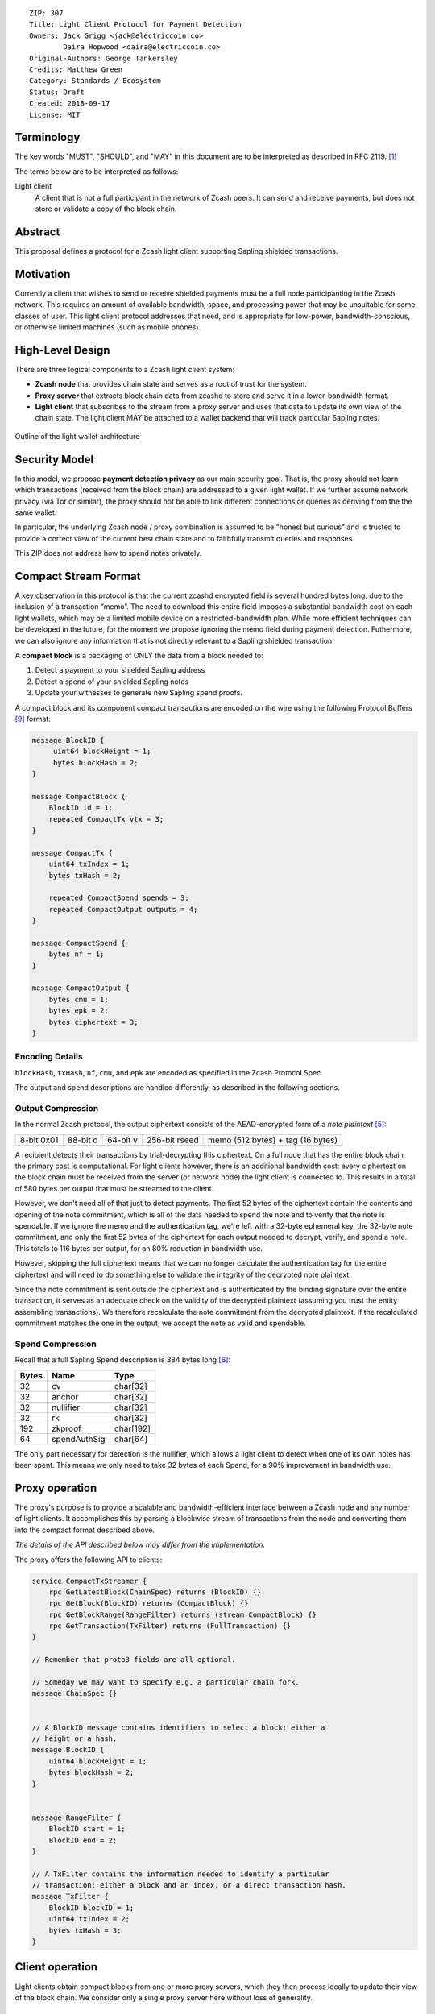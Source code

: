 ::

  ZIP: 307
  Title: Light Client Protocol for Payment Detection
  Owners: Jack Grigg <jack@electriccoin.co>
          Daira Hopwood <daira@electriccoin.co>
  Original-Authors: George Tankersley
  Credits: Matthew Green
  Category: Standards / Ecosystem
  Status: Draft
  Created: 2018-09-17
  License: MIT


Terminology
===========

The key words "MUST", "SHOULD", and "MAY" in this document are to be interpreted as
described in RFC 2119. [#RFC2119]_

The terms below are to be interpreted as follows:

Light client
  A client that is not a full participant in the network of Zcash peers. It can send and
  receive payments, but does not store or validate a copy of the block chain.

Abstract
========

This proposal defines a protocol for a Zcash light client supporting Sapling shielded
transactions.

Motivation
==========

Currently a client that wishes to send or receive shielded payments must be a full node
participanting in the Zcash network. This requires an amount of available bandwidth,
space, and processing power that may be unsuitable for some classes of user. This light
client protocol addresses that need, and is appropriate for low-power,
bandwidth-conscious, or otherwise limited machines (such as mobile phones).

High-Level Design
=================

There are three logical components to a Zcash light client system:

- **Zcash node** that provides chain state and serves as a root of trust for the system.

- **Proxy server** that extracts block chain data from zcashd to store and serve it in a
  lower-bandwidth format.

- **Light client** that subscribes to the stream from a proxy server and uses that data to
  update its own view of the chain state. The light client MAY be attached to a wallet
  backend that will track particular Sapling notes.

.. figure:: zip-0307-arch.png
    :align: center
    :figclass: align-center

    Outline of the light wallet architecture

Security Model
==============

In this model, we propose **payment detection privacy** as our main security goal. That
is, the proxy should not learn which transactions (received from the block chain) are
addressed to a given light wallet. If we further assume network privacy (via Tor or
similar), the proxy should not be able to link different connections or queries as
deriving from the the same wallet.

In particular, the underlying Zcash node / proxy combination is assumed to be "honest but
curious" and is trusted to provide a correct view of the current best chain state and to
faithfully transmit queries and responses.

This ZIP does not address how to spend notes privately.

Compact Stream Format
=====================

A key observation in this protocol is that the current zcashd encrypted field is several
hundred bytes long, due to the inclusion of a transaction “memo”. The need to download
this entire field imposes a substantial bandwidth cost on each light wallets, which may be
a limited mobile device on a restricted-bandwidth plan. While more efficient techniques
can be developed in the future, for the moment we propose ignoring the memo field during
payment detection. Futhermore, we can also ignore any information that is not directly
relevant to a Sapling shielded transaction.

A **compact block** is a packaging of ONLY the data from a block needed to:

1. Detect a payment to your shielded Sapling address
2. Detect a spend of your shielded Sapling notes
3. Update your witnesses to generate new Sapling spend proofs.

A compact block and its component compact transactions are encoded on the wire using the
following Protocol Buffers [#protocolbuffers]_ format:

.. code:: proto

    message BlockID {
         uint64 blockHeight = 1;
         bytes blockHash = 2;
    }

    message CompactBlock {
        BlockID id = 1;
        repeated CompactTx vtx = 3;
    }

    message CompactTx {
        uint64 txIndex = 1;
        bytes txHash = 2;

        repeated CompactSpend spends = 3;
        repeated CompactOutput outputs = 4;
    }

    message CompactSpend {
        bytes nf = 1;
    }

    message CompactOutput {
        bytes cmu = 1;
        bytes epk = 2;
        bytes ciphertext = 3;
    }

Encoding Details
----------------

``blockHash``, ``txHash``, ``nf``, ``cmu``, and ``epk`` are encoded as
specified in the Zcash Protocol Spec.

The output and spend descriptions are handled differently, as described in the following
sections.

Output Compression
------------------

In the normal Zcash protocol, the output ciphertext consists of the AEAD-encrypted form of
a *note plaintext* [#protocol-notept]_:

+------------+----------+----------+---------------+-----------------------------------+
| 8-bit 0x01 | 88-bit d | 64-bit v | 256-bit rseed | memo (512 bytes) + tag (16 bytes) |
+------------+----------+----------+---------------+-----------------------------------+

A recipient detects their transactions by trial-decrypting this ciphertext. On a full node
that has the entire block chain, the primary cost is computational. For light clients
however, there is an additional bandwidth cost: every ciphertext on the block chain must
be received from the server (or network node) the light client is connected to. This
results in a total of 580 bytes per output that must be streamed to the client.

However, we don't need all of that just to detect payments. The first 52 bytes of the
ciphertext contain the contents and opening of the note commitment, which is all of the
data needed to spend the note and to verify that the note is spendable. If we ignore the
memo and the authentication tag, we're left with a 32-byte ephemeral key, the 32-byte note
commitment, and only the first 52 bytes of the ciphertext for each output needed to
decrypt, verify, and spend a note. This totals to 116 bytes per output, for an 80%
reduction in bandwidth use.

However, skipping the full ciphertext means that we can no longer calculate the
authentication tag for the entire ciphertext and will need to do something else to
validate the integrity of the decrypted note plaintext.

Since the note commitment is sent outside the ciphertext and is authenticated by the
binding signature over the entire transaction, it serves as an adequate check on the
validity of the decrypted plaintext (assuming you trust the entity assembling
transactions). We therefore recalculate the note commitment from the decrypted plaintext.
If the recalculated commitment matches the one in the output, we accept the note as valid
and spendable.

Spend Compression
-----------------

Recall that a full Sapling Spend description is 384 bytes long [#protocol-spendencoding]_:

+-------+--------------+-----------+
| Bytes | Name         | Type      |
+=======+==============+===========+
| 32    | cv           | char[32]  |
+-------+--------------+-----------+
| 32    | anchor       | char[32]  |
+-------+--------------+-----------+
| 32    | nullifier    | char[32]  |
+-------+--------------+-----------+
| 32    | rk           | char[32]  |
+-------+--------------+-----------+
| 192   | zkproof      | char[192] |
+-------+--------------+-----------+
| 64    | spendAuthSig | char[64]  |
+-------+--------------+-----------+

The only part necessary for detection is the nullifier, which allows a light client to
detect when one of its own notes has been spent. This means we only need to take 32 bytes
of each Spend, for a 90% improvement in bandwidth use.

Proxy operation
===============

The proxy's purpose is to provide a scalable and bandwidth-efficient interface between a
Zcash node and any number of light clients. It accomplishes this by parsing a blockwise
stream of transactions from the node and converting them into the compact format described
above.

*The details of the API described below may differ from the implementation.*

The proxy offers the following API to clients:

.. code:: proto

    service CompactTxStreamer {
        rpc GetLatestBlock(ChainSpec) returns (BlockID) {}
        rpc GetBlock(BlockID) returns (CompactBlock) {}
        rpc GetBlockRange(RangeFilter) returns (stream CompactBlock) {}
        rpc GetTransaction(TxFilter) returns (FullTransaction) {}
    }

    // Remember that proto3 fields are all optional.

    // Someday we may want to specify e.g. a particular chain fork.
    message ChainSpec {}


    // A BlockID message contains identifiers to select a block: either a
    // height or a hash.
    message BlockID {
        uint64 blockHeight = 1;
        bytes blockHash = 2;
    }


    message RangeFilter {
        BlockID start = 1;
        BlockID end = 2;
    }

    // A TxFilter contains the information needed to identify a particular
    // transaction: either a block and an index, or a direct transaction hash.
    message TxFilter {
        BlockID blockID = 1;
        uint64 txIndex = 2;
        bytes txHash = 3;
    }


Client operation
================

Light clients obtain compact blocks from one or more proxy servers, which they then
process locally to update their view of the block chain. We consider only a single proxy
server here without loss of generality.

Local processing
----------------

Given a ``CompactBlock`` at block height :math:`\mathsf{height}` received in height-sequential
order from a proxy server, a light client can process it in four ways:

Scanning for relevant transactions
``````````````````````````````````
For every ``CompactOutput`` in the ``CompactBlock``, the light client can trial-decrypt it
against a set of Sapling incoming viewing keys. The procedure for trial-decrypting a
``CompactOutput`` :math:`(\mathtt{cmu}, \mathtt{ephemeralKey}, \mathsf{ciphertext})` with an incoming
viewing key :math:`\mathsf{ivk}` is a slight deviation from the standard decryption process
[#protocol-saplingdecryptivk]_ (all constants and algorithms are as defined there):

- let :math:`\mathsf{epk} = \mathsf{abst}_{\mathbb{J}}(\mathtt{ephemeralKey})`
- if :math:`\mathsf{epk} = \bot`, return :math:`\bot`
- let :math:`\mathsf{sharedSecret} = \mathsf{KA^{Sapling}.Agree}(\mathsf{ivk}, \mathsf{epk})`
- let :math:`K^{\mathsf{enc}} = \mathsf{KDF^{Sapling}}(\mathsf{sharedSecret}, \mathtt{ephemeralKey})`
- let :math:`P^{\mathsf{enc}} = \mathsf{ChaCha20.Decrypt}_{K^{\mathsf{enc}}}(\mathsf{ciphertext})`
- extract :math:`\mathbf{np} = (\mathsf{leadByte}, \mathsf{d}, \mathsf{v}, \mathsf{rseed})` from :math:`P^{\mathsf{enc}}`
- [Pre-Canopy] if :math:`\mathsf{leadByte} \neq 0x01`, return :math:`\bot`
- [Pre-Canopy] let :math:`\mathsf{\underline{rcm}} = \mathsf{rseed}`
- [Canopy onward] if :math:`\mathsf{height} < \mathsf{CanopyActivationHeight} + \mathsf{ZIP212GracePeriod}` and :math:`\mathsf{leadByte} \not\in \{ \mathtt{0x01}, \mathtt{0x02} \}`, return :math:`\bot`
- [Canopy onward] if :math:`\mathsf{height} < \mathsf{CanopyActivationHeight} + \mathsf{ZIP212GracePeriod}` and :math:`\mathsf{leadByte} \neq \mathtt{0x02}`, return :math:`\bot`
- [Canopy onward] let :math:`\mathsf{\underline{rcm}} = \begin{cases}\mathsf{rseed}, &\text{if } \mathsf{leadByte} = \mathtt{0x01} \\ \mathsf{ToScalar}(\mathsf{PRF^{expand}_{rseed}}([5])), &\text{otherwise}\end{cases}`
- let :math:`\mathsf{rcm} = \mathsf{LEOS2IP}_{256}(\mathsf{\underline{rcm}})` and :math:`\mathsf{g_d} = \mathsf{DiversifyHash}(\mathsf{d})`
- if :math:`\mathsf{rcm} \geq r_{\mathbb{J}}` or :math:`\mathsf{g_d} = \bot`, return :math:`\bot`
- [Canopy onward] if :math:`\mathsf{leadByte} \neq \mathtt{0x01}`:

  * :math:`\mathsf{esk} = \mathsf{ToScalar}(\mathsf{PRF^{expand}_{rseed}}([4]))`
  * if :math:`\mathsf{repr}_{\mathbb{J}}(\mathsf{KA^{Sapling}.DerivePublic}(\mathsf{esk}, \mathsf{g_d})) \neq \mathtt{ephemeralKey}`, return :math:`\bot`

- let :math:`\mathsf{pk_d} = \mathsf{KA^{Sapling}.DerivePublic}(\mathsf{ivk}, \mathsf{g_d})`
- let :math:`\mathsf{cm}_u' = \mathsf{Extract}_{\mathbb{J}^{(r)}}(\mathsf{NoteCommit^{Sapling}_{rcm}}(\mathsf{repr}_{\mathbb{J}}(\mathsf{g_d}), \mathsf{repr}_{\mathbb{J}}(\mathsf{pk_d}), \mathsf{v}))`.
- if :math:`\mathsf{LEBS2OSP}_{256}(\mathsf{cm}_u') \neq \mathtt{cmu}`, return :math:`\bot`
- return :math:`\mathbf{np}`.

Creating and updating note witnesses
````````````````````````````````````
As ``CompactBlocks`` are received in height order, and the transactions within them have
their order preserved, the *cmu* values in each ``CompactOutput`` can be sequentially
appended to an incremental Merkle tree of depth 32 in order to maintain a local copy of
the Sapling note commitment tree. [#protocol-merkletree]_ This can then be used to
create incremental witnesses for each unspent note the light client is tracking.
[#incremental-witness]_ An incremental witness updated to height ``X`` corresponds to a
Merkle path from the note to the Sapling commitment tree anchor for block ``X``.
[#protocol-merklepath]_

Let ``tree`` be the Sapling note commitment tree at height ``X-1``, and ``note_witnesses``
be the incremental witnesses for unspent notes detected up to height ``X-1``. When the
``CompactBlock`` at height ``X`` is received:

- For each ``CompactTx`` in ``CompactBlock``:

  - For each ``CompactOutput`` (*cmu*, *epk*, *ciphertext*) in ``CompactBlock``:

    - Append ``cmu`` to ``tree``.
    - For ``witness`` in ``note_witnesses``:

      - Append ``cmu`` to ``witness``.

    - If ``ciphertext`` contains a relevant note, create an incremental witness from
      ``tree`` and append it to ``note_witnesses``.

Incremental Merkle trees cannot be rewound, so the light client should cache both the
Sapling note commitment tree and per-note incremental witnesses for recent block heights.
Cache management is implementation-dependent, but a cache size of 100 is reasonable, as no
full Zcash node will roll back the chain by more than 100 blocks.

Detecting spends
````````````````

The ``CompactSpend`` entries can be checked against known local nullifiers, to for example
ensure that a transaction has been received by the network and mined.

Block header validation
```````````````````````

*This section describes a proposed enhancement that has been only partially implemented:
currently only* ``prevHash`` *is checked.*

If the ``CompactBlock`` for height ``X`` contains a block header, the light client can
validate it in a similar way to SPV clients [#spv-clients]_ by performing the following
checks:

- ``version >= MIN_BLOCK_VERSION``
- ``prevHash == prevBlock.id.blockHash`` where ``prevBlock`` is the previous
  ``CompactBlock`` received (at height ``X-1``).
- ``finalSaplingRoot`` is equal to the root of the Sapling note commitment tree after
  appending every ``cmu`` in the ``CompactBlock`` in-order.
- The Equihash solution is valid.
- ``targetFromBits(bits) != 0 && targetFromBits(bits) <= powLimit``.
- If the last 27 ``CompactBlocks`` all have block headers, ``bits`` is set correctly
  according to the difficulty adjustment algorithm.
- ``toLittleEndian(blockHash) <= targetFromBits(bits)``.

A ``CompactBlock`` that fails any of these checks MUST be discarded. If it was received as
part of a ``GetBlockRange`` call, the call MUST be aborted.

Block header validation provides light clients with some assurance that the
``CompactOutputs`` being sent to them are indeed from valid blocks that have been mined.
The strongest-possible assurance is achieved when all block headers are synchronised; this
comes at the cost of bandwidth and storage.

By default, ``CompactBlocks`` only contain ``CompactTxs`` for transactions that contain
Sapling spends or outputs. Thus they do not contain sufficient information to validate
that the received transaction IDs correspond to the transaction tree root in the block
header. This does not have a significant effect on light client security: light clients
only directly depend on ``CompactOutputs``, which can be authenticated via block header
validation. If a txid is used in a ``GetTransaction`` call, the returned transaction
SHOULD be checked against the corresponding ``CompactOutputs``, in addition to verifying
the transaction signatures.

Potential extensions
````````````````````

A trivial extension (with corresponding bandwidth cost) would be to transmit empty
``CompactTxs`` corresponding to transactions that do not contain Sapling spends or
outputs. A more complex extension would send the inner nodes within the transaction
trees corresponding to non-Sapling-relevant subtrees; this would require strictly less
bandwidth that the trivial extension. These extensions are not currently defined.


Client-server interaction
-------------------------

We can divide the typical client-server interaction into four distinct phases:

.. code:: text

    Phase   Client                Server
    =====   ============================
      A     GetLatestBlock ------------>

            <---------------- BlockID(X)

            GetBlock(X) --------------->

            <----------- CompactBlock(X)

                ===

      B     GetLatestBlock ------------>

            <---------------- BlockID(Y)

            GetBlockRange(X, Y) ------->

            <--------- CompactBlock(X)
            <--------- CompactBlock(X+1)
            <--------- CompactBlock(X+2)
                            ...
            <--------- CompactBlock(Y-1)
            <--------- CompactBlock(Y)

                ===

      C     GetTransaction(X+4, 7) ---->

            <--- FullTransaction(X+4, 7)

            GetTransaction(X+9, 2) ---->

            <--- FullTransaction(X+9, 2)

                ===

      D     GetLatestBlock ------------>

            <---------------- BlockID(Z)

            GetBlockRange(Y, Z) ------->

            <--------- CompactBlock(Y)
            <--------- CompactBlock(Y+1)
            <--------- CompactBlock(Y+2)
                            ...
            <--------- CompactBlock(Z-1)
            <--------- CompactBlock(Z)

**Phase A:** The light client starts up for the first time.

- The light client queries the server to fetch the most recent block ``X``.
- The light client queries the commitment tree state for block ``X``.

  - Or, it has to set ``X`` to the block height at which Sapling activated, so as to be
    sent the entire commitment tree. [TODO: Decide which to specify.]

- Shielded addresses created by the light client will not have any relevant transactions
  in this or any prior block.

**Phase B:** The light client updates its local chain view for the first time.

- The light client queries the server to fetch the most recent block ``Y``.
- It then executes a block range query to fetch every block between ``X`` (inclusive) and
  ``Y`` (inclusive).
- The block at height ``X`` is checked to ensure the received ``blockHash`` matches the
  light client's cached copy, and then discards it without further processing.

  - An inconsistency would imply that block ``X`` was orphaned during a chain reorg.

- As each subsequent ``CompactBlock`` arrives, the light client:

  - Validates the block header if it is present.
  - Scans the ``CompactBlock`` to find any relevant transactions for addresses generated
    since ``X`` was fetched (likely the first transactions involving those addresses). If
    notes are detected, it:

    - Generates incremental witnesses for the notes, and updates them going forward.
    - Scans for their nullifiers from that block onwards.

**Phase C:** The light client has detected some notes and displayed them. User interaction
has indicated that the corresponding full transactions should be fetched.

- The light client queries the server for each transaction it wishes to fetch.

**Phase D:** The user has spent some notes. The light client updates its local chain view
some time later.

- The light client queries the server to fetch the most recent block ``Z``.
- It then executes a block range query to fetch every block between ``Y`` (inclusive) and
  ``Z`` (inclusive).
- The block at height ``Y`` is checked to ensure the received ``blockHash`` matches the
  light client's cached copy, and then discards it without further processing.

  - An inconsistency would imply that block ``Y`` was orphaned during a chain reorg.

- As each subsequent ``CompactBlock`` arrives, the light client:

  - Validates the block header if it is present.
  - Updates the incremental witnesses for known notes.
  - Scans for any known nullifiers. The corresponding notes are marked as spent at that
    height, and excluded from further witness updates.
  - Scans for any relevant transactions for addresses generated since ``Y`` was fetched.
    These are handled as in phase B.

Importing a pre-existing seed
`````````````````````````````
Phase A of the interaction assumes that shielded addresses created by the light client
will have never been used before. This is not a valid assumption if the light client is
being initialised with a seed that it did not generate (e.g. a previously backed-up seed).
In this case, phase A is modified as follows:

**Phase A:** The light client starts up for the first time.

- The light client sets ``X`` to the block height at which Sapling activated.

  - Shielded addresses created by any light client cannot have any relevant transactions
    prior to Sapling activation.

Block privacy via bucketing
---------------------------

*This section describes a proposed enhancement that has not been implemented.*

The above interaction reveals to the server at the start of each synchronisation phase (B
and D) the block height which the light client had previously synchronised to. This is an
information leak under our security model (assuming network privacy). We can reduce the
information leakage by "bucketing" the start point of each synchronisation. Doing so also
enables us to handle most chain reorgs simultaneously.

Let ``⌊X⌋ = X - (X % N)`` be the value of ``X`` rounded down to some multiple of the
bucket size ``N``. The synchronisation phases from the above interaction are modified as
follows:

.. code:: text

    Phase   Client                Server
    =====   ============================
      B     GetLatestBlock ------------>

            <---------------- BlockID(Y)

            GetBlockRange(⌊X⌋, Y) ----->

            <-------- CompactBlock(⌊X⌋)
            <-------- CompactBlock(⌊X⌋+1)
            <-------- CompactBlock(⌊X⌋+2)
                            ...
            <-------- CompactBlock(Y-1)
            <-------- CompactBlock(Y)

                ===

      D     GetLatestBlock ------------>

            <---------------- BlockID(Z)

            GetBlockRange(⌊Y⌋, Z) ----->

            <-------- CompactBlock(⌊Y⌋)
            <-------- CompactBlock(⌊Y⌋+1)
                            ...
            <-------- CompactBlock(Z-1)
            <-------- CompactBlock(Z)

**Phase B:** The light client updates its local chain view for the first time.

- The light client queries the server to fetch the most recent block ``Y``.
- It then executes a block range query to fetch every block between ``⌊X⌋`` (inclusive)
  and ``Y`` (inclusive).
- Blocks between ``⌊X⌋`` and ``X`` are checked to ensure that the received ``blockHash``
  matches the light client's chain view for each height, and are then discarded without
  further processing.

  - If an inconsistency is detected at height ``Q``, the light client sets ``X = Q-1``,
    discards all local blocks with height ``>= Q``, and rolls back the state of all local
    transactions to height ``Q-1`` (un-mining them as necessary).

- Blocks between ``X+1`` and ``Y`` are processed as before.

**Phase D:** The user has spent some notes. The light client updates its local chain view
some time later.

- The light client queries the server to fetch the most recent block ``Z``.
- It then executes a block range query to fetch every block between ``⌊Y⌋`` (inclusive)
  and ``Z`` (inclusive).
- Blocks between ``⌊Y⌋`` and ``Y`` are checked to ensure that the received ``blockHash``
  matches the light client's chain view for each height, and are then discarded without
  further processing.

  - If an inconsistency is detected at height ``R``, the light client sets ``Y = R-1``,
    discards all local blocks with height ``>= R``, and rolls back the following local
    state to height ``R-1``:

    - All local transactions (un-mining them as necessary).
    - All tracked nullifiers (unspending or discarding as necessary).
    - All incremental witnesses (caching strategies are not covered in this ZIP).

- Blocks between ``Y+1`` and ``Z`` are processed as before.

Transaction privacy
-------------------

The synchronisation phases give the light client sufficient information to determine
accurate address balances, show when funds were received or spent, and spend any unspent
notes. As synchronisation happens via a broadcast medium, it leaks no information about
which transactions the light client is interested in.

If, however, the light client needs access to other components of a transaction (such as
the memo fields for received notes, or the outgoing ciphertexts in order to recover spend
information when importing a wallet seed), it will need to download the full transaction.
The light client SHOULD obscure the exact transactions of interest by downloading numerous
uninteresting transactions as well, and SHOULD download all transactions in any block from
which a single full transaction is fetched (interesting or otherwise). It MUST convey to
the user that fetching full transactions will reduce their privacy.


Reference Implementation
========================

This proposal is supported by a set of libraries and reference code made available by the
Electric Coin Company.


References
==========

.. [#RFC2119] `RFC 2119: Key words for use in RFCs to Indicate Requirement Levels <https://www.rfc-editor.org/rfc/rfc2119.html>`_
.. [#protocol-merkletree] `Zcash Protocol Specification, Version 2020.1.15. Section 3.7: Note Commitment Trees <protocol/protocol.pdf#merkletree>`_
.. [#protocol-merklepath] `Zcash Protocol Specification, Version 2020.1.15. Section 4.8: Merkle Path Validity <protocol/protocol.pdf#merklepath>`_
.. [#protocol-saplingdecryptivk] `Zcash Protocol Specification, Version 2020.1.15. Section 4.17.2: Decryption using an Incoming Viewing Key (Sapling) <protocol/protocol.pdf#saplingdecryptivk>`_
.. [#protocol-notept] `Zcash Protocol Specification, Version 2020.1.15. Section 5.5: Encodings of Note Plaintexts and Memo Fields <protocol/protocol.pdf#notept>`_
.. [#protocol-spendencoding] `Zcash Protocol Specification, Version 2020.1.15. Section 7.3: Encoding of Spend Descriptions <protocol/protocol.pdf#spendencoding>`_
.. [#protocol-outputencoding] `Zcash Protocol Specification, Version 2020.1.15. Section 7.4: Encoding of Output Descriptions <protocol/protocol.pdf#outputencoding>`_
.. [#zip-0212] `ZIP 212: Allow Recipient to Derive Sapling Ephemeral Secret from Note Plaintext <zip-0212.rst>`_
.. [#protocolbuffers] `Protocol Buffers documentation <https://developers.google.com/protocol-buffers/>`_
.. [#incremental-witness] `zcash_primitives Rust crate — merkle_tree.rs <https://github.com/zcash/librustzcash/blob/master/zcash_primitives/src/merkle_tree.rs>`_
.. [#spv-clients] `Bitcoin Wiki: Scalability — Simplified payment verification <https://en.bitcoin.it/wiki/Scalability#Simplified_payment_verification>`_
